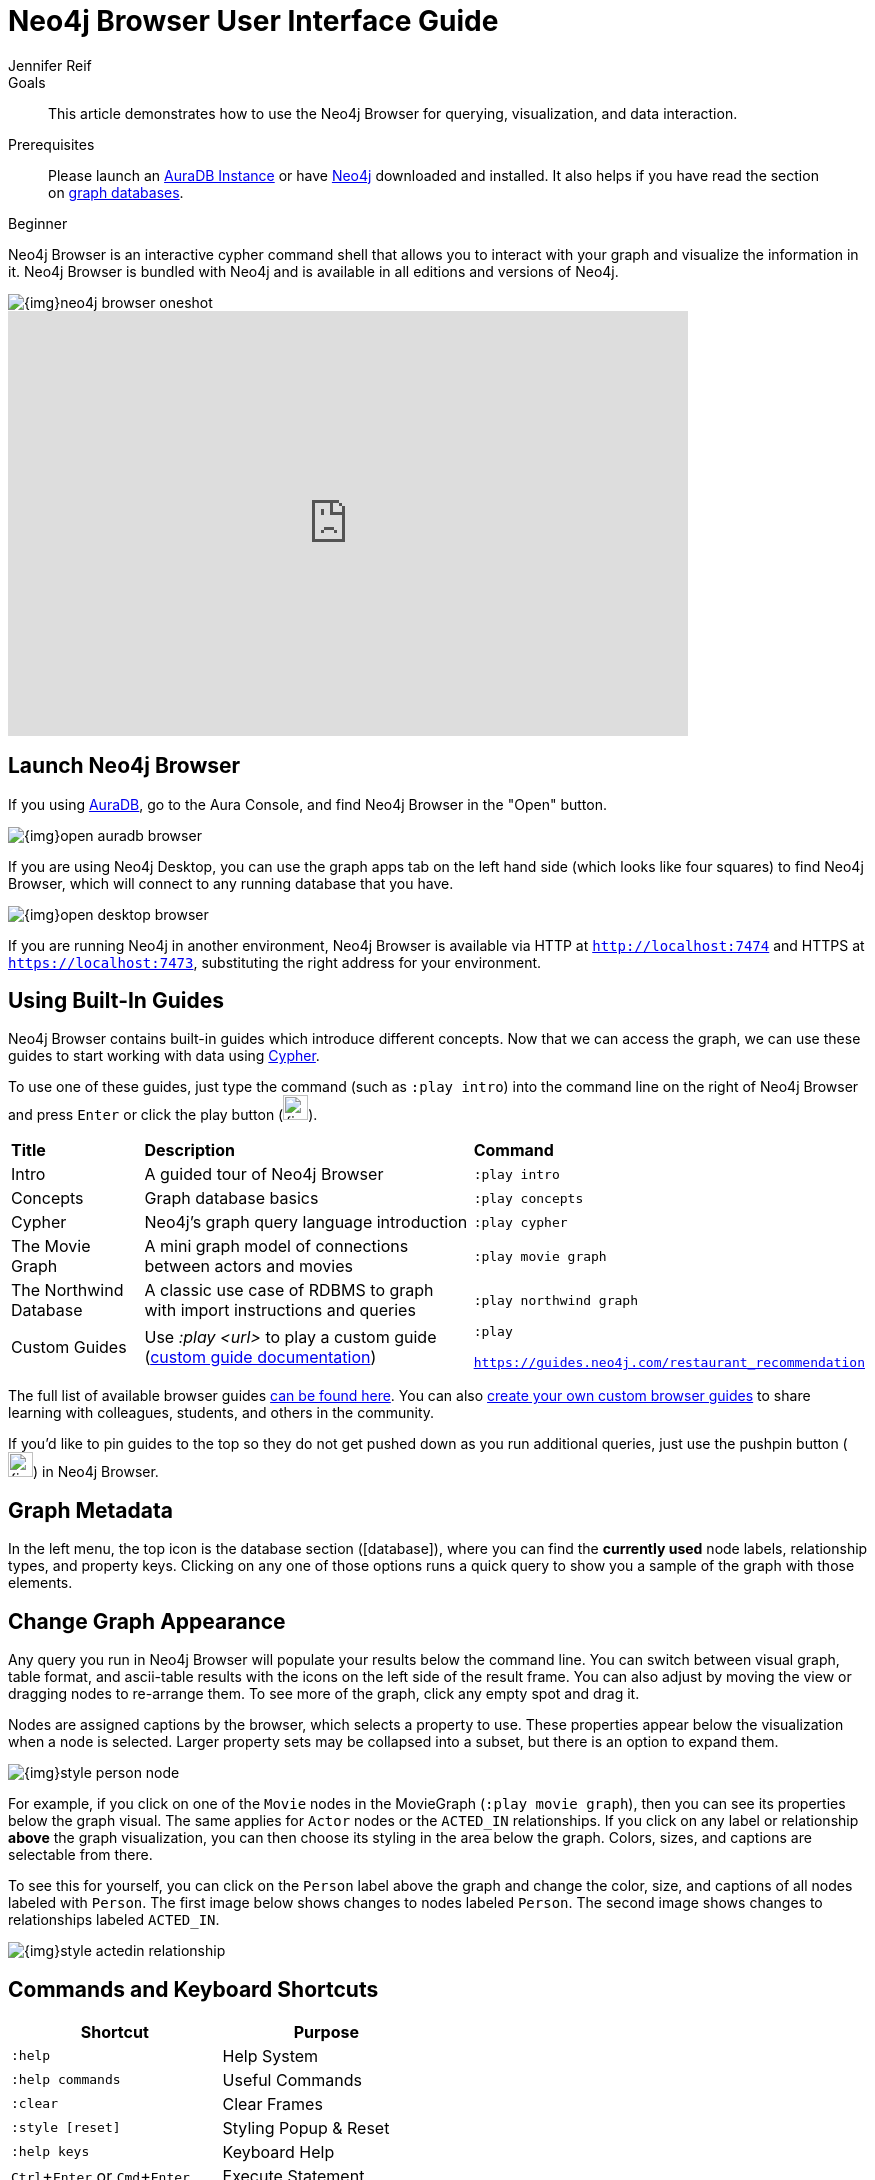= Neo4j Browser User Interface Guide
:level: Beginner
:page-level: Beginner
:experimental:
:neo4j-version: 4.4.0
:author: Jennifer Reif
:category: browser
:tags: graph-platform, web, desktop, guides, styling, queries, configuration, visualization
:description: This article demonstrates how to use the Neo4j Browser for querying, visualization, and data interaction.
:page-pagination:
:page-newsletter: true

.Goals
[abstract]
{description}

.Prerequisites
[abstract]
Please launch an link:{aura_signup}[AuraDB Instance] or have link:/download[Neo4j^] downloaded and installed.
It also helps if you have read the section on xref:graph-database.adoc[graph databases].

[role=expertise {level}]
{level}

Neo4j Browser is an interactive cypher command shell that allows you to interact with your graph and visualize the information in it.  
Neo4j Browser is bundled with Neo4j and is available in all editions and versions of Neo4j.

image::{img}neo4j-browser-oneshot.png[]

++++
<div class="responsive-embed">
<iframe width="680" height="425" src="https://www.youtube.com/embed/oHo-lQ79zf0" frameborder="0" allowfullscreen></iframe>
</div>
++++

[#launch-neo4j-browser]
== Launch Neo4j Browser

If you using link:https://neo4j.com/cloud/aura/?ref=developer-guides[AuraDB], go to the Aura Console, and find Neo4j Browser in the "Open" button.

image::{img}open-auradb-browser.png[]

If you are using Neo4j Desktop, you can use the graph apps tab on the left hand side (which looks like four squares) to find Neo4j Browser, which will
connect to any running database that you have.

image::{img}open-desktop-browser.png[]

If you are running Neo4j in another environment, Neo4j Browser is available via HTTP at `http://localhost:7474` and HTTPS at `https://localhost:7473`,
substituting the right address for your environment.

[#using-neo4j-browser]
== Using Built-In Guides

Neo4j Browser contains built-in guides which introduce different concepts.  Now that we can access the graph, we can use these guides to start working with data using link:/developer/cypher[Cypher^].

To use one of these guides, just type the command (such as `:play intro`) into the command line on the right of Neo4j Browser and press kbd:[Enter] or click the play button (image:{img}cypher_run_button.jpg[width=25]).

[%autowidth.spread]
|===
|*Title* |*Description* |*Command*
|Intro |A guided tour of Neo4j Browser |`:play intro`
|Concepts |Graph database basics |`:play concepts`
|Cypher |Neo4j's graph query language introduction |`:play cypher`
|The Movie Graph |A mini graph model of connections between actors and movies |`:play movie graph`
|The Northwind Database |A classic use case of RDBMS to graph with import instructions and queries |`:play northwind graph`
|Custom Guides |Use _:play <url>_ to play a custom guide (link:/developer/guide-create-neo4j-browser-guide/[custom guide documentation^])|`:play

https://guides.neo4j.com/restaurant_recommendation`
|===

The full list of available browser guides link:/developer/browser-guide-list/[can be found here].
You can also link:/developer/guide-create-neo4j-browser-guide/[create your own custom browser guides] to share learning with colleagues, students, and others in the community.

If you'd like to pin guides to the top so they do not get pushed down as you run additional queries, just use the pushpin button (image:{img}pin_button.png[width=25]) in Neo4j Browser.

[#browser-metadata]
== Graph Metadata

In the left menu, the top icon is the database section (icon:database[]), where you can find the *currently used* node labels, relationship types, and property keys.
Clicking on any one of those options runs a quick query to show you a sample of the graph with those elements.

[#browser-styling]
== Change Graph Appearance

Any query you run in Neo4j Browser will populate your results below the command line.
You can switch between visual graph, table format, and ascii-table results with the icons on the left side of the result frame.
You can also adjust by moving the view or dragging nodes to re-arrange them.  To see more of the graph, click any empty spot and drag it.

Nodes are assigned captions by the browser, which selects a property to use.  
These properties appear below the visualization when a node is selected.
Larger property sets may be collapsed into a subset, but there is an option to expand them.

image::{img}style_person_node.png[]

For example, if you click on one of the `Movie` nodes in the MovieGraph (`:play movie graph`), then you can see its properties below the graph visual.
The same applies for `Actor` nodes or the `ACTED_IN` relationships.
If you click on any label or relationship *above* the graph visualization, you can then choose its styling in the area below the graph.
Colors, sizes, and captions are selectable from there.

To see this for yourself, you can click on the `Person` label above the graph and change the color, size, and captions of all nodes labeled with `Person`.
The first image below shows changes to nodes labeled `Person`. The second image shows changes to relationships labeled `ACTED_IN`.

image::{img}style_actedin_relationship.png[]

[#browser-commands]
== Commands and Keyboard Shortcuts

|===
|Shortcut |Purpose

m|:help
|Help System

m|:help commands
|Useful Commands

m|:clear
|Clear Frames

m|:style [reset]
|Styling Popup & Reset

m|:help keys
|Keyboard Help

|kbd:[Ctrl+Enter] or kbd:[Cmd+Enter]
|Execute Statement

|kbd:[Ctrl+Up] or kbd:[Cmd+Up]
|Previous Statement

|kbd:[Shift+Enter]
|Enter Multiline Mode

|kbd:[/]
|Move Focus to Editor

|kbd:[ESC]
|Toggle Editor to Full Screen
|===

[#browser-tips]
== Query and Command-Line Tips

.Query Tips
You can remove all accumulated output frames with `:clear`. The 'X' button at the top right of each pane removes that frame and aborts a (long-)running statement.
The maximum number of frames that are kept is configurable in the Browser Settings from the left-side menu.

If you want to review a past query, you can find the result pane and click the query above the graph visualisation to pull it back into the editor.
The keyboard shortcuts listed above will help you work efficiently within the editor area.

You can also write and edit multi-line queries by switching to multi-line editing mode with kbd:[Shift+Enter], then kbd:[Enter] will create newlines.
You then need to run kbd:[Ctrl+Enter] or kbd:[Cmd+Enter] to run multi-line queries.

.Command Tips
kbd:[Ctrl+Up] and kbd:[Ctrl+Down] (Mac users, use the kbd:[Cmd] key) allows you to navigate command history, and you can access all command history with `:history`.
The command history is persisted across Browser restarts.

.Output, Export, & Visualization Tips
You can switch between `Graph`, `Table`, `Text`, and `Code` views to see the results in various formats by clicking the icons on the left of each pane.

[TIP]
====
Don't worry if you don't see any output.
You might just be in Graph mode, but had your query return tabular/scalar data.
To see the results, just switch the mode to the Table view.
====

Query time is reported in the `Table` or `Code` views (*don't rely on that exact timing though*), and it includes the latency and deserialization costs, not just the actual query execution time.

You can also export the results of queries as a CSV or JSON, and for the graph view, you may also export a PNG or SVG image, as shown below.

image::{img}export-graph-browser.png[]

If you enter fullscreen mode of a graph visualization, you can zoom in and out.
After a node is clicked, it gets a halo, where you can expand and remove nodes from the visualization.
You can also turn previously dragged nodes loose again.

[#browser-favorites]
== Setting Favorites

If you currently have an empty frame, you can display some nodes and relationships by using the Favorites (icon:star-o[]) in the left-side menu.
Neo4j stores a few default favorites to get you started.
Just click on the *Basic Queries*, then choose **Get Some Data** and run the query.
This executes the statement `MATCH (n) RETURN n limit 100`, which fetches some nodes.

You can save your own queries as favorites by "starring" them.
Just populate the Browser command line with the query you want to favorite, then click the Favorites (icon:star-o[]) icon to the right of the command line.
This will add the query to your Favorites list in the left-side menu.
To run one of your Favorites, click on the left-side menu Favorites, choose the query, and run it.

To provide a title or helpful info, you can use a comment `// comment` above your query to provide a title.
The Favorites menu uses your comment as the query name.

Creating folders can help organize your favorites, and you can rearrange them by dragging or delete them if they are no longer useful.

[#browser-styling-adv]
== Advanced Styling

For more advanced styling, you can bring up the style-viewer with `:style` and copy/paste the graph-style-sheet (GRASS) that is returned.
You can edit this stylesheet offline, save the file as a .grass file, and drag it back onto the drag-area of the viewer.

[TIP]
You can reset to the default styles with `:style reset`.

Within the GRASS file, you can change colors, fonts, sizes, outlines, and titles per node label and relationship type.
It is also possible to combine multiple properties into a caption with `caption: '\{name\}, born in \{born\}';`

[#browser-config]
== Configuration

The defaults for all the settings can adjusted at any time by going to the configuration option on the left-side menu.
Some possible config changes and views are listed below.

* You can retrieve the current configuration with `:config`.
* Individual settings are configured with the following defaults:
** `:config maxNeighbours:100` - maxiumum number of neighbours for a node
** `:config maxRows:100` - maximum number of rows for the tabular result

You can also see current stats on your database, such as store sizes, ID allocation, page cache, and transaction info.
To do this, just type the command `:sysinfo` on the command line.

image::{img}sysinfo_stats.png[]

[#browser-rest]
== Executing REST requests

You can also execute REST requests with Neo4j Browser. The command syntax is `:COMMAND /a/path {"some":"data"}`.
The available commands are `:GET`, `:POST`, `:PUT` and `:DELETE`.

A simple query like `:GET /db/data/` inspects the available endpoints of the database, with the returned results formatted in JSON.
Then, you can retrieve all labels in the database with `:GET /db/data/labels`.

To execute a Cypher statement, you post to the transaction Cypher endpoint like this:
[source,javascript]
----
:POST /db/data/transaction/commit {"statements":[
     {"statement":"MATCH (m:Movie)  WHERE m.title={title} RETURN m.title, m.released, labels(m)",
      "parameters":{"title":"Cloud Atlas"}}]}
----

There are endless possibilities to send and retrieve data using REST.
In a later guide, you can create an application to interact with Neo4j and use REST endpoints for interaction between you and the database.
See the link:/developer/language-guides/[Language Guides] section for more information.

[#browser-resources]
== Further Information

* https://neo4j.com/docs/browser-manual/current/[Neo4j Browser Manual^]
* https://neo4j-browser.canny.io/feature-requests[Send Neo4j Browser feature requests^]
* https://neo4j-browser.canny.io/changelog[Neo4j Browser change-log^]
